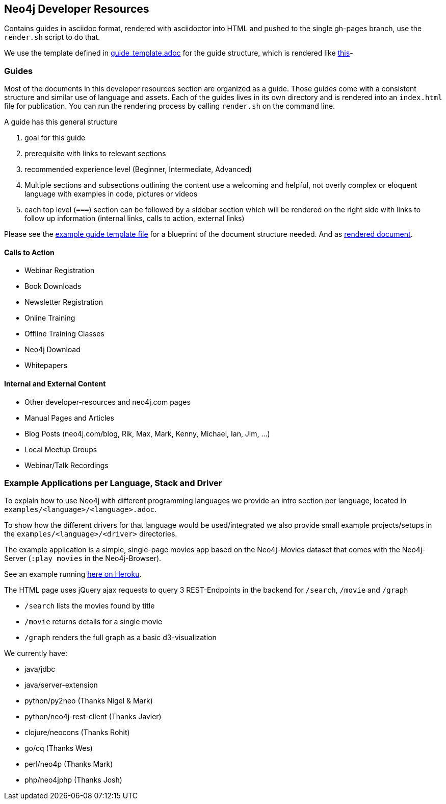 == Neo4j Developer Resources

Contains guides in asciidoc format, rendered with asciidoctor into HTML and pushed to the single gh-pages branch,
use the `render.sh` script to do that.

We use the template defined in https://raw.githubusercontent.com/neo4j-contrib/developer-resources/gh-pages/guide_template.adoc[guide_template.adoc] for the guide structure, which is rendered like http://neo4j-contrib.github.io/developer-resources/guide_template.html[this]-

=== Guides

Most of the documents in this developer resources section are organized as a guide. 
Those guides come with a consistent structure and similar use of language and assets. 
Each of the guides lives in its own directory and is rendered into an `index.html` file for publication. You can run the rendering process by calling `render.sh` on the command line.

A guide has this general structure

1. goal for this guide
2. prerequisite with links to relevant sections
3. recommended experience level (Beginner, Intermediate, Advanced)
4. Multiple sections and subsections outlining the content
use a welcoming and helpful, not overly complex or eloquent language with examples in code, pictures or videos
5. each top level (`===`) section can be followed by a sidebar section which will be rendered on the right side with links to follow up information (internal links, calls to action, external links)

Please see the link:./guide_template.adoc[example guide template file] for a blueprint of the document structure needed.
And as link:./guide_template.html[rendered document].

==== Calls to Action

* Webinar Registration
* Book Downloads
* Newsletter Registration
* Online Training
* Offline Training Classes
* Neo4j Download
* Whitepapers

==== Internal and External Content

* Other developer-resources and neo4j.com pages
* Manual Pages and Articles
* Blog Posts (neo4j.com/blog, Rik, Max, Mark, Kenny, Michael, Ian, Jim, ...)
* Local Meetup Groups
* Webinar/Talk Recordings

=== Example Applications per Language, Stack and Driver

To explain how to use Neo4j with different programming languages we provide an intro section per language, located in `examples/<language>/<language>.adoc`.

To show how the different drivers for that language would be used/integrated we also provide small example projects/setups in the `examples/<language>/<driver>` directories.

The example application is a simple, single-page movies app based on the Neo4j-Movies dataset that comes with the Neo4j-Server (`:play movies` in the Neo4j-Browser).

See an example running http://my-neo4j-movies-app.herokuapp.com/[here on Heroku].

The HTML page uses jQuery ajax requests to query 3 REST-Endpoints in the backend for `/search`, `/movie` and `/graph`

* `/search` lists the movies found by title
* `/movie` returns details for a single movie
* `/graph` renders the full graph as a basic d3-visualization

We currently have:

* java/jdbc
* java/server-extension
* python/py2neo (Thanks Nigel & Mark)
* python/neo4j-rest-client (Thanks Javier)
* clojure/neocons (Thanks Rohit)
* go/cq (Thanks Wes)
* perl/neo4p (Thanks Mark)
* php/neo4jphp (Thanks Josh)



